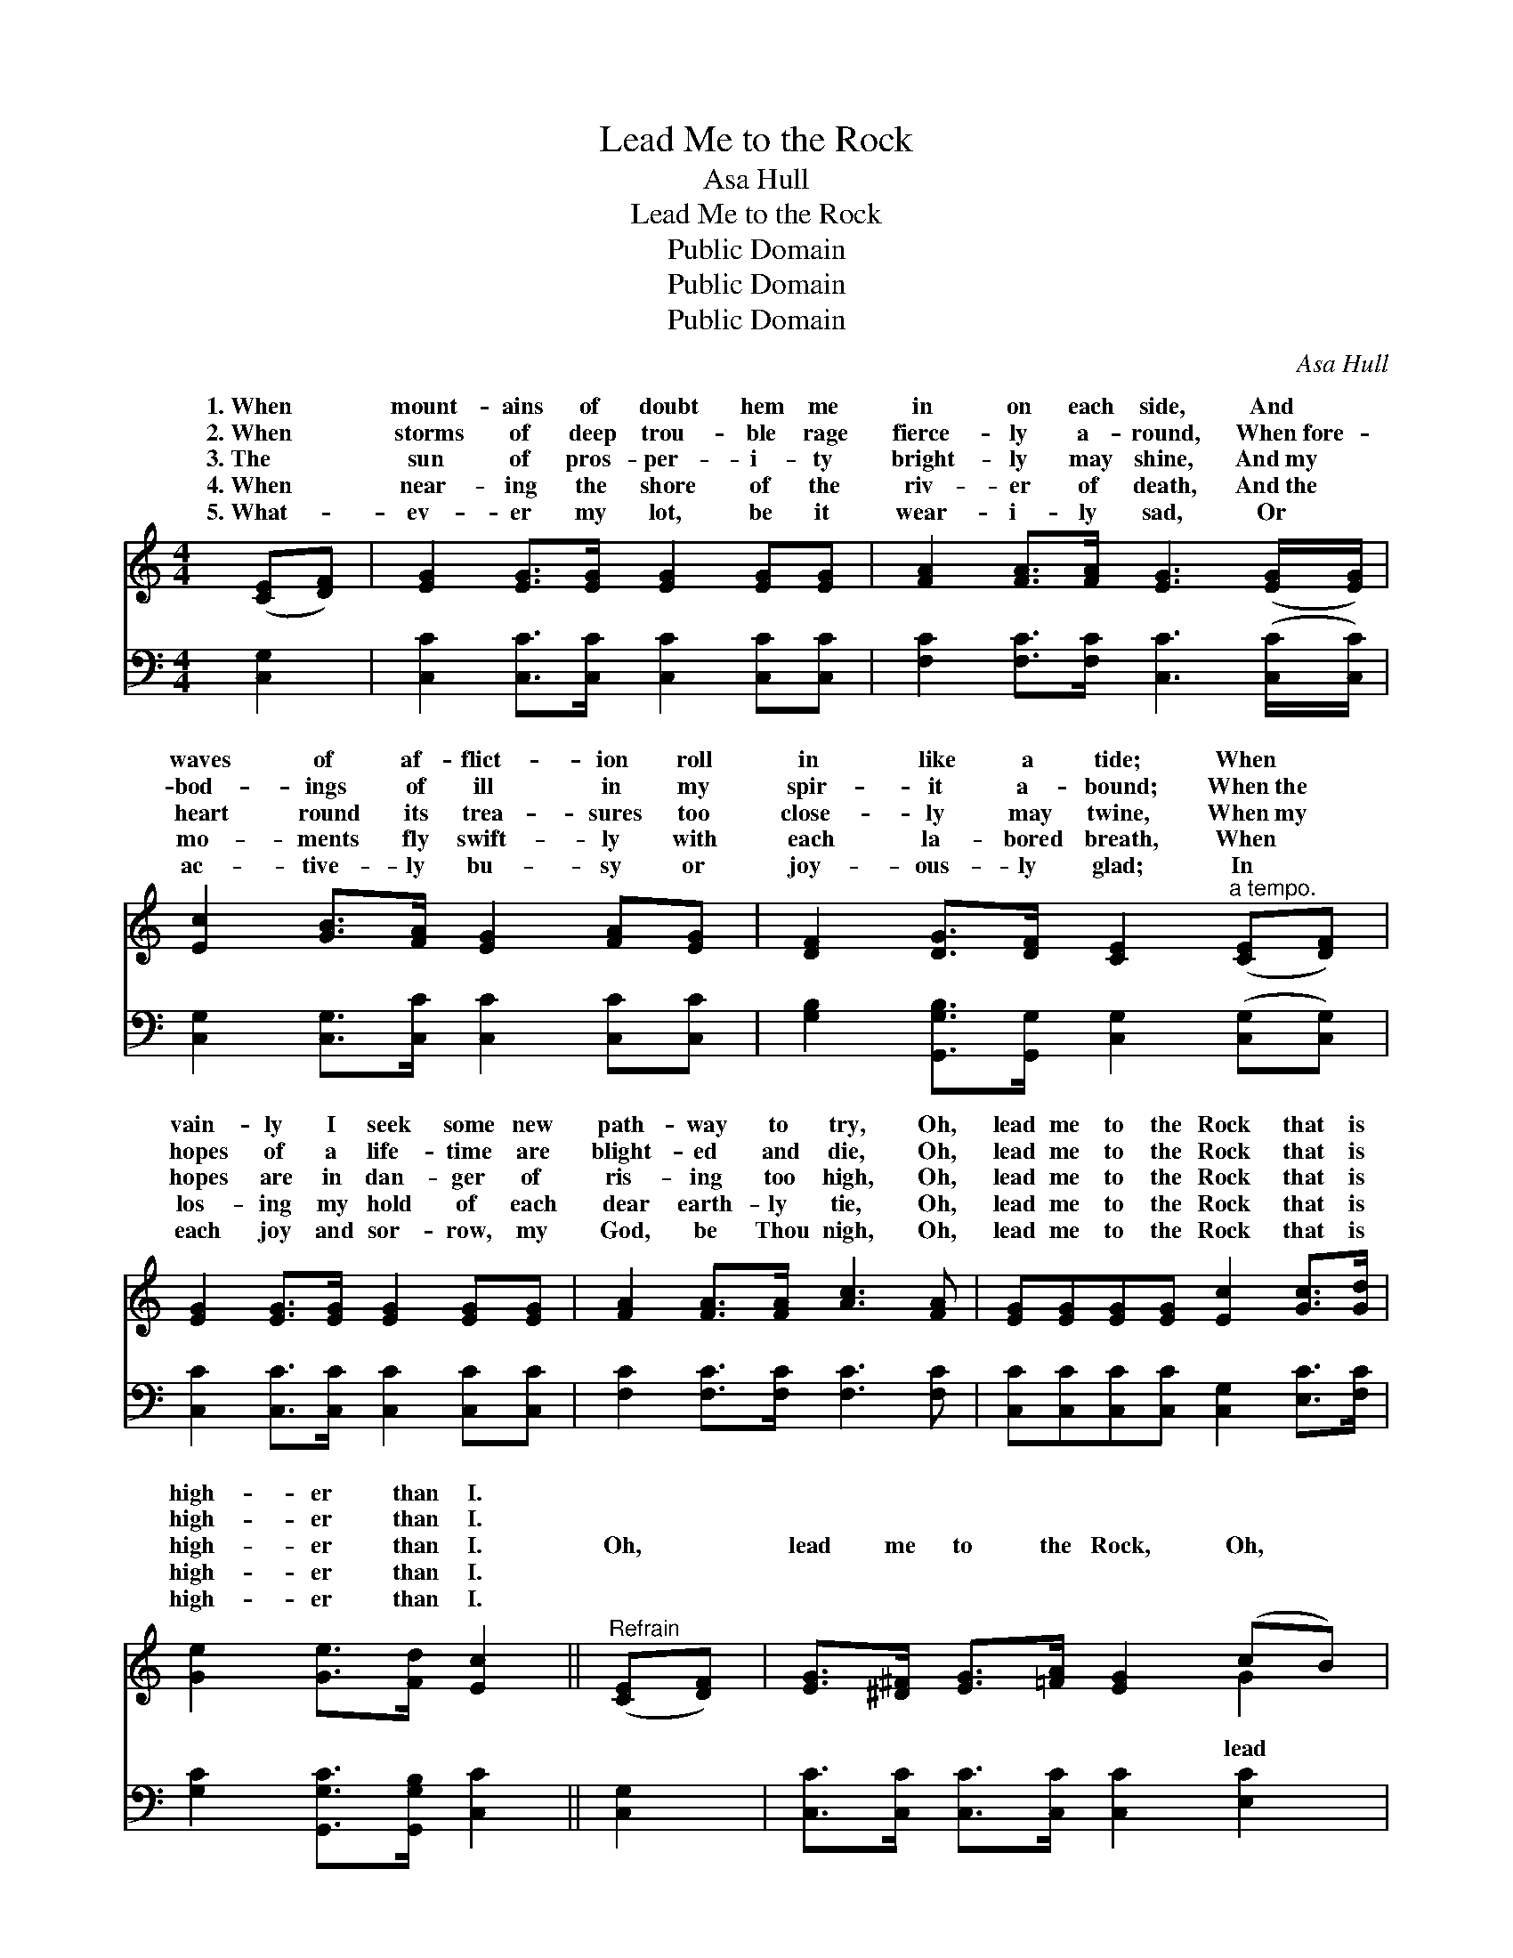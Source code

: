 X:1
T:Lead Me to the Rock
T:Asa Hull
T:Lead Me to the Rock
T:Public Domain
T:Public Domain
T:Public Domain
C:Asa Hull
Z:Public Domain
%%score ( 1 2 ) ( 3 4 )
L:1/8
M:4/4
K:C
V:1 treble 
V:2 treble 
V:3 bass 
V:4 bass 
V:1
 ([CE][DF]) | [EG]2 [EG]>[EG] [EG]2 [EG][EG] | [FA]2 [FA]>[FA] [EG]3 ([EG]/[EG]/) | %3
w: 1.~When *|mount- ains of doubt hem me|in on each side, And *|
w: 2.~When *|storms of deep trou- ble rage|fierce- ly a- round, When~fore- *|
w: 3.~The *|sun of pros- per- i- ty|bright- ly may shine, And~my *|
w: 4.~When *|near- ing the shore of the|riv- er of death, And~the *|
w: 5.~What- *|ev- er my lot, be it|wear- i- ly sad, Or *|
 [Ec]2 [GB]>[FA] [EG]2 [FA][EG] | [DF]2 [DG]>[DF] [CE]2"^a tempo." ([CE][DF]) | %5
w: waves of af- flict- ion roll|in like a tide; When *|
w: bod- ings of ill in my|spir- it a- bound; When~the *|
w: heart round its trea- sures too|close- ly may twine, When~my *|
w: mo- ments fly swift- ly with|each la- bored breath, When *|
w: ac- tive- ly bu- sy or|joy- ous- ly glad; In *|
 [EG]2 [EG]>[EG] [EG]2 [EG][EG] | [FA]2 [FA]>[FA] [Ac]3 [FA] | [EG][EG][EG][EG] [Ec]2 [Gc]>[Gd] | %8
w: vain- ly I seek some new|path- way to try, Oh,|lead me to the Rock that is|
w: hopes of a life- time are|blight- ed and die, Oh,|lead me to the Rock that is|
w: hopes are in dan- ger of|ris- ing too high, Oh,|lead me to the Rock that is|
w: los- ing my hold of each|dear earth- ly tie, Oh,|lead me to the Rock that is|
w: each joy and sor- row, my|God, be Thou nigh, Oh,|lead me to the Rock that is|
 [Ge]2 [Ge]>[Fd] [Ec]2 ||"^Refrain" ([CE][DF]) | [EG]>[^D^F] [EG]>[=FA] [EG]2 (cB) | %11
w: high- er than I.|||
w: high- er than I.|||
w: high- er than I.|Oh, *|lead me to the Rock, Oh, *|
w: high- er than I.|||
w: high- er than I.|||
 [FA]>[F^G] [FA]>[FB] [FA]2 ([DB][Ec]) | [Fd]>[Ec] [DB]>[FA] [EG]2 [DF]>[DF] | %13
w: ||
w: ||
w: me to the Rock, Oh, lead *|me to the Rock that is high-|
w: ||
w: ||
 ([CE][DF]) [EG]>[FA] [EG]2 ([CE][DF]) | [EG]>[^D^F] [EG]>[=FA] [EG]2 [Ge]2 | %15
w: ||
w: ||
w: er * than I, Oh, lead *|me to the Rock, Oh, lead|
w: ||
w: ||
 [Fd]>[Fc] [FB]>[FA] [EG]2 [Gc]>[Gd] | [Ge]2 [Ge]>[Fd] [Ec]2 |] %17
w: ||
w: ||
w: me to the Rock that is high-|er than I. *|
w: ||
w: ||
V:2
 x2 | x8 | x8 | x8 | x8 | x8 | x8 | x8 | x6 || x2 | x6 G2 | x8 | x8 | x8 | x8 | x8 | x6 |] %17
w: |||||||||||||||||
w: |||||||||||||||||
w: ||||||||||lead|||||||
V:3
 [C,G,]2 | [C,C]2 [C,C]>[C,C] [C,C]2 [C,C][C,C] | [F,C]2 [F,C]>[F,C] [C,C]3 ([C,C]/[C,C]/) | %3
 [C,G,]2 [C,G,]>[C,C] [C,C]2 [C,C][C,C] | [G,B,]2 [G,,G,B,]>[G,,G,] [C,G,]2 ([C,G,][C,G,]) | %5
 [C,C]2 [C,C]>[C,C] [C,C]2 [C,C][C,C] | [F,C]2 [F,C]>[F,C] [F,C]3 [F,C] | %7
 [C,C][C,C][C,C][C,C] [C,G,]2 [E,C]>[F,C] | [G,C]2 [G,,G,C]>[G,,G,B,] [C,C]2 || [C,G,]2 | %10
 [C,C]>[C,C] [C,C]>[C,C] [C,C]2 [E,C]2 | [F,C]>[F,C] [F,C]>[F,C] [F,C]2 G,2 | %12
 G,>G, G,>[G,C] [G,C]2 [G,,G,B,]>[G,,G,B,] | [C,C]2 [C,C]>[C,C] [C,C]2 [C,G,]2 | %14
 [C,C]>[C,C] [C,C]>[C,C] [C,C]2 [C,C]2 | [F,A,]>[F,A,] [F,A,]>[F,C] [G,C]2 [E,C]>[F,C] | %16
 [G,C]2 [G,,G,B,]>[G,,G,B,] [C,C]2 |] %17
V:4
 x2 | x8 | x8 | x8 | x8 | x8 | x8 | x8 | x6 || x2 | x8 | x6 G,2 | G,>G, G,3/2 x9/2 | x8 | x8 | x8 | %16
 x6 |] %17

